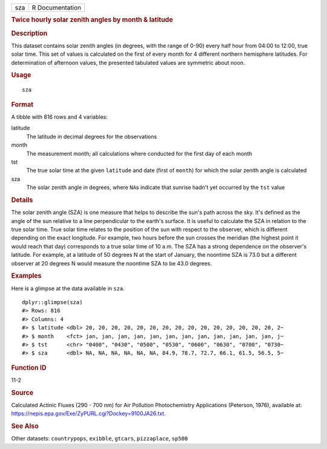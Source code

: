 .. container::

   === ===============
   sza R Documentation
   === ===============

   .. rubric:: Twice hourly solar zenith angles by month & latitude
      :name: sza

   .. rubric:: Description
      :name: description

   This dataset contains solar zenith angles (in degrees, with the range
   of 0-90) every half hour from 04:00 to 12:00, true solar time. This
   set of values is calculated on the first of every month for 4
   different northern hemisphere latitudes. For determination of
   afternoon values, the presented tabulated values are symmetric about
   noon.

   .. rubric:: Usage
      :name: usage

   ::

      sza

   .. rubric:: Format
      :name: format

   A tibble with 816 rows and 4 variables:

   latitude
      The latitude in decimal degrees for the observations

   month
      The measurement month; all calculations where conducted for the
      first day of each month

   tst
      The true solar time at the given ``latitude`` and date (first of
      ``month``) for which the solar zenith angle is calculated

   sza
      The solar zenith angle in degrees, where ``NA``\ s indicate that
      sunrise hadn't yet occurred by the ``tst`` value

   .. rubric:: Details
      :name: details

   The solar zenith angle (SZA) is one measure that helps to describe
   the sun's path across the sky. It's defined as the angle of the sun
   relative to a line perpendicular to the earth's surface. It is useful
   to calculate the SZA in relation to the true solar time. True solar
   time relates to the position of the sun with respect to the observer,
   which is different depending on the exact longitude. For example, two
   hours before the sun crosses the meridian (the highest point it would
   reach that day) corresponds to a true solar time of 10 a.m. The SZA
   has a strong dependence on the observer's latitude. For example, at a
   latitude of 50 degrees N at the start of January, the noontime SZA is
   73.0 but a different observer at 20 degrees N would measure the
   noontime SZA to be 43.0 degrees.

   .. rubric:: Examples
      :name: examples

   Here is a glimpse at the data available in ``sza``.

   .. container:: sourceCode r

      ::

         dplyr::glimpse(sza)
         #> Rows: 816
         #> Columns: 4
         #> $ latitude <dbl> 20, 20, 20, 20, 20, 20, 20, 20, 20, 20, 20, 20, 20, 20, 20, 2~
         #> $ month    <fct> jan, jan, jan, jan, jan, jan, jan, jan, jan, jan, jan, jan, j~
         #> $ tst      <chr> "0400", "0430", "0500", "0530", "0600", "0630", "0700", "0730~
         #> $ sza      <dbl> NA, NA, NA, NA, NA, NA, 84.9, 78.7, 72.7, 66.1, 61.5, 56.5, 5~

   .. rubric:: Function ID
      :name: function-id

   11-2

   .. rubric:: Source
      :name: source

   Calculated Actinic Fluxes (290 - 700 nm) for Air Pollution
   Photochemistry Applications (Peterson, 1976), available at:
   https://nepis.epa.gov/Exe/ZyPURL.cgi?Dockey=9100JA26.txt.

   .. rubric:: See Also
      :name: see-also

   Other datasets: ``countrypops``, ``exibble``, ``gtcars``,
   ``pizzaplace``, ``sp500``
